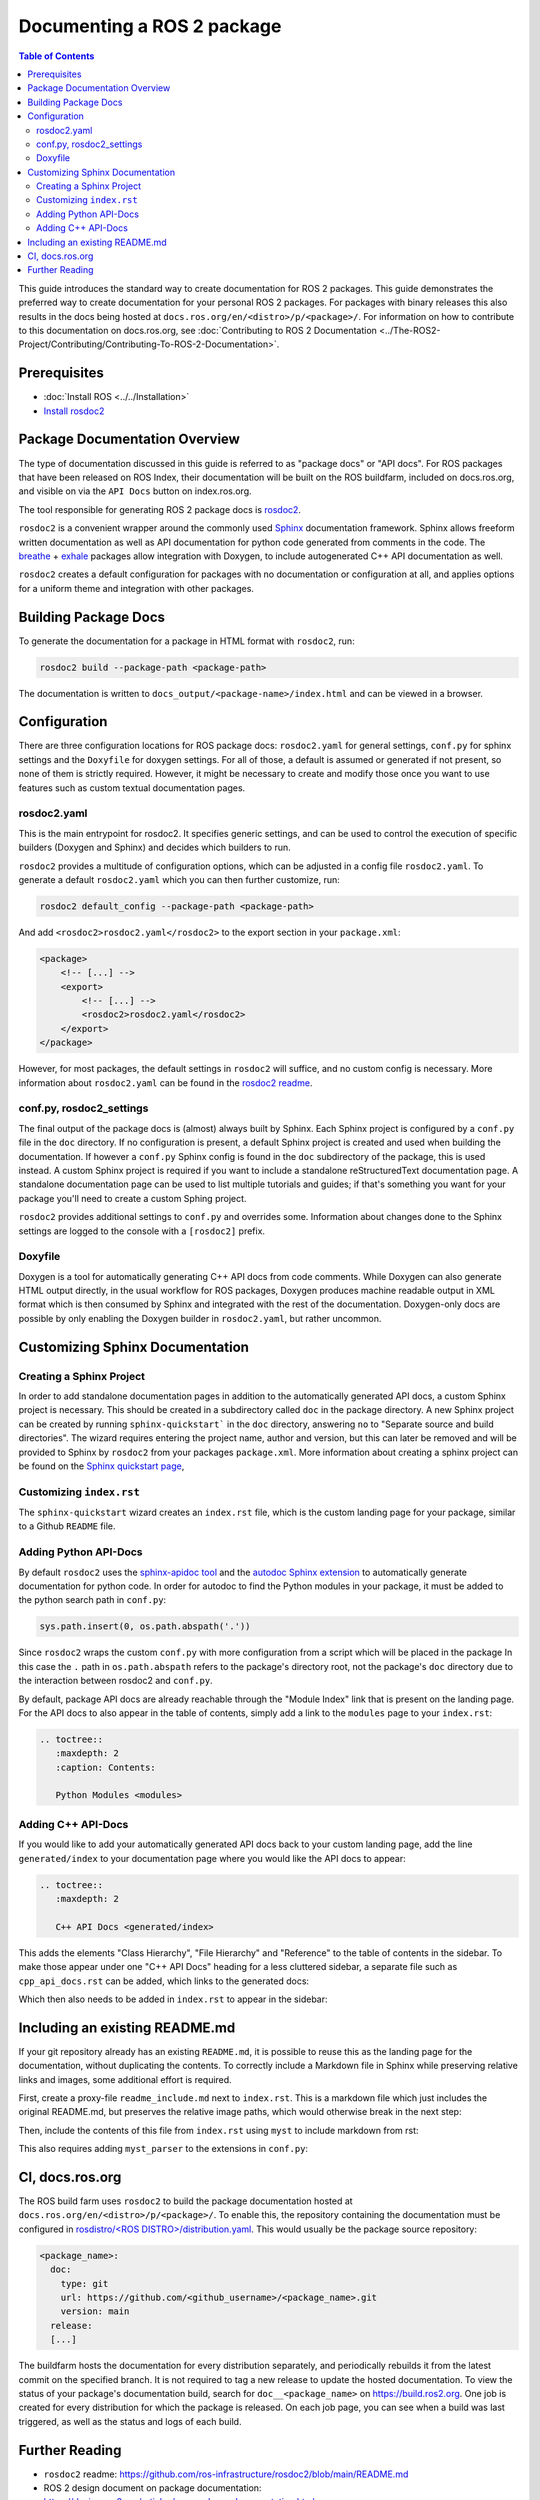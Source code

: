 Documenting a ROS 2 package
###########################

.. contents:: Table of Contents
   :depth: 2
   :local:


This guide introduces the standard way to create documentation for ROS 2 packages.
This guide demonstrates the preferred way to create documentation for your personal ROS 2 packages.
For packages with binary releases this also results in the docs being hosted at ``docs.ros.org/en/<distro>/p/<package>/``.
For information on how to contribute to this documentation on docs.ros.org, see :doc:`Contributing to ROS 2 Documentation <../The-ROS2-Project/Contributing/Contributing-To-ROS-2-Documentation>`.

Prerequisites
-------------

- :doc:`Install ROS <../../Installation>`

- `Install rosdoc2 <https://github.com/ros-infrastructure/rosdoc2#installation>`__

Package Documentation Overview
------------------------------

The type of documentation discussed in this guide is referred to as "package docs" or "API docs".
For ROS packages that have been released on ROS Index, their documentation will be built on the ROS buildfarm, included on docs.ros.org, and visible on via the ``API Docs`` button on index.ros.org.

The tool responsible for generating ROS 2 package docs is `rosdoc2 <https://github.com/ros-infrastructure/rosdoc2>`__.

``rosdoc2`` is a convenient wrapper around the commonly used `Sphinx <https://www.sphinx-doc.org/>`__ documentation framework.
Sphinx allows freeform written documentation as well as API documentation for python code generated from comments in the code.
The `breathe <https://breathe.readthedocs.io/en/latest/>`__ + `exhale <https://exhale.readthedocs.io/en/latest/>`__ packages allow integration with Doxygen, to include autogenerated C++ API documentation as well.

``rosdoc2`` creates a default configuration for packages with no documentation or configuration at all, and applies options for a uniform theme and integration with other packages.

Building Package Docs
---------------------

To generate the documentation for a package in HTML format with ``rosdoc2``, run:

.. code-block:: console

   rosdoc2 build --package-path <package-path>

The documentation is written to ``docs_output/<package-name>/index.html`` and can be viewed in a browser.

Configuration
-------------

There are three configuration locations for ROS package docs: ``rosdoc2.yaml`` for general settings,
``conf.py`` for sphinx settings and the ``Doxyfile`` for doxygen settings.
For all of those, a default is assumed or generated if not present, so none of them is strictly required.
However, it might be necessary to create and modify those once you want to use features such as custom textual documentation pages.

rosdoc2.yaml
^^^^^^^^^^^^

This is the main entrypoint for rosdoc2.
It specifies generic settings, and can be used to control the execution of specific builders (Doxygen and Sphinx) and decides which builders to run.

``rosdoc2`` provides a multitude of configuration options, which can be adjusted in a config file ``rosdoc2.yaml``.
To generate a default ``rosdoc2.yaml`` which you can then further customize, run:

.. code-block:: console

   rosdoc2 default_config --package-path <package-path>

And add ``<rosdoc2>rosdoc2.yaml</rosdoc2>`` to the export section in your ``package.xml``:

.. code-block:: xml

    <package>
        <!-- [...] -->
        <export>
            <!-- [...] -->
            <rosdoc2>rosdoc2.yaml</rosdoc2>
        </export>
    </package>

However, for most packages,  the default settings in ``rosdoc2`` will suffice, and no custom config is necessary.
More information about ``rosdoc2.yaml`` can be found in the `rosdoc2 readme <https://github.com/ros-infrastructure/rosdoc2#using-a-rosdoc2yaml-file-to-control-how-your-package-is-documented>`__.

conf.py, rosdoc2_settings
^^^^^^^^^^^^^^^^^^^^^^^^^

The final output of the package docs is (almost) always built by Sphinx.
Each Sphinx project is configured by a ``conf.py`` file in the ``doc`` directory.
If no configuration is present, a default Sphinx project is created and used when building the documentation.
If however a ``conf.py`` Sphinx config is found in the ``doc`` subdirectory of the package, this is used instead.
A custom Sphinx project is required if you want to include a standalone reStructuredText documentation page.
A standalone documentation page can be used to list multiple tutorials and guides; if that's something you want for your package you'll need to create a custom Sphing project.

``rosdoc2`` provides additional settings to ``conf.py`` and overrides some.
Information about changes done to the Sphinx settings are logged to the console with a ``[rosdoc2]`` prefix.

Doxyfile
^^^^^^^^

Doxygen is a tool for automatically generating C++ API docs from code comments.
While Doxygen can also generate HTML output directly, in the usual workflow for ROS packages, Doxygen produces machine readable output in XML format which is then consumed by Sphinx and integrated with the rest of the documentation.
Doxygen-only docs are possible by only enabling the Doxygen builder in ``rosdoc2.yaml``, but rather uncommon.

Customizing Sphinx Documentation
--------------------------------

Creating a Sphinx Project
^^^^^^^^^^^^^^^^^^^^^^^^^

In order to add standalone documentation pages in addition to the automatically generated API docs, a custom Sphinx project is necessary.
This should be created in a subdirectory called ``doc`` in the package directory.
A new Sphinx project can be created by running ``sphinx-quickstart``` in the ``doc`` directory, answering ``no`` to "Separate source and build directories".
The wizard requires entering the project name, author and version, but this can later be removed and will be provided to Sphinx by ``rosdoc2`` from your packages ``package.xml``.
More information about creating a sphinx project can be found on the `Sphinx quickstart page <https://www.sphinx-doc.org/en/master/usage/quickstart.html>`__,

Customizing ``index.rst``
^^^^^^^^^^^^^^^^^^^^^^^^^

The ``sphinx-quickstart`` wizard creates an ``index.rst`` file, which is the custom landing page for your package, similar to a Github ``README`` file.

Adding Python API-Docs
^^^^^^^^^^^^^^^^^^^^^^

By default ``rosdoc2``  uses the `sphinx-apidoc tool <https://www.sphinx-doc.org/en/master/man/sphinx-apidoc.html>`__ and the `autodoc Sphinx extension <https://www.sphinx-doc.org/en/master/usage/extensions/autodoc.html>`__ to automatically generate documentation for python code.
In order for autodoc to find the Python modules in your package, it must be added to the python search path in ``conf.py``:

.. code-block:: python

    sys.path.insert(0, os.path.abspath('.'))

Since ``rosdoc2`` wraps the custom ``conf.py`` with more configuration from a script which will be placed in the package In this case the ``.``  path in ``os.path.abspath`` refers to the package's directory root, not the package's ``doc`` directory due to the interaction between rosdoc2 and ``conf.py``.

By default, package API docs are already reachable through the "Module Index" link that is present on the landing page.
For the API docs to also appear in the table of contents, simply add a link to the ``modules`` page to your ``index.rst``:

.. code-block:: rst

    .. toctree::
       :maxdepth: 2
       :caption: Contents:

       Python Modules <modules>

Adding C++ API-Docs
^^^^^^^^^^^^^^^^^^^

If you would like to add your automatically generated API docs back to your custom landing page, add the line ``generated/index``  to your documentation page where you would like the API docs to appear:

.. code-block:: rst

   .. toctree::
      :maxdepth: 2

      C++ API Docs <generated/index>

This adds the elements "Class Hierarchy", "File Hierarchy" and "Reference" to the table of contents in the sidebar.
To make those appear under one "C++ API Docs" heading for a less cluttered sidebar, a separate file such as ``cpp_api_docs.rst`` can be added, which links to the generated docs:

.. code-block:: rst
    :caption: cpp_api_docs.rst

    C++ API Docs
    ============

    These are the autogenerated docs for the internal implementation.

    .. toctree::
       :maxdepth: 3
       :caption: Contents:

       generated/index

Which then also needs to be added in  ``index.rst`` to appear in the sidebar:

.. code-block:: rst
    :caption: index.rst

    .. toctree::
       :maxdepth: 2
       :caption: Contents:

       cpp_api_docs


Including an existing README.md
-------------------------------

If your git repository already has an existing ``README.md``, it is possible to reuse this as the landing page for the documentation, without duplicating the contents.
To correctly include a Markdown file in Sphinx while preserving relative links and images, some additional effort is required.

First, create a proxy-file ``readme_include.md`` next to ``index.rst``.
This is a markdown file which just includes the original README.md, but preserves the relative image paths, which would otherwise break in the next step:

.. code-block:: markdown
    :caption: readme_include.md

    ```{include} ../README.md
    :relative-images:
    ```


Then, include the contents of this file from ``index.rst`` using ``myst`` to include markdown from rst:

.. code-block:: rst
    :caption: index.rst

    .. include:: readme_include.md
       :parser: myst_parser.sphinx_


This also requires adding ``myst_parser`` to the extensions in ``conf.py``:

.. code-block:: python
    :caption: conf.py

    extensions = ["myst_parser"]


CI, docs.ros.org
----------------

The ROS build farm uses ``rosdoc2`` to build the package documentation hosted at ``docs.ros.org/en/<distro>/p/<package>/``.
To enable this, the repository containing the documentation must be configured in `rosdistro/<ROS DISTRO>/distribution.yaml <https://github.com/ros/rosdistro/blob/master/rolling/distribution.yaml>`__.
This would usually be the package source repository:

.. code-block:: yaml

      <package_name>:
        doc:
          type: git
          url: https://github.com/<github_username>/<package_name>.git
          version: main
        release:
        [...]

The buildfarm hosts the documentation for every distribution separately, and periodically rebuilds it from the latest commit on the specified branch.
It is not required to tag a new release to update the hosted documentation.
To view the status of your package's documentation build, search for ``doc__<package_name>`` on `<https://build.ros2.org>`__.
One job is created for every distribution for which the package is released.
On each job page, you can see when a build was last triggered, as well as the status and logs of each build.

Further Reading
---------------

* ``rosdoc2`` readme: https://github.com/ros-infrastructure/rosdoc2/blob/main/README.md
* ROS 2 design document on package documentation: https://design.ros2.org/articles/per_package_documentation.html
* The ROS 2 cookbook: https://github.com/mikeferguson/ros2_cookbook/blob/main/pages/rosdoc2.md
